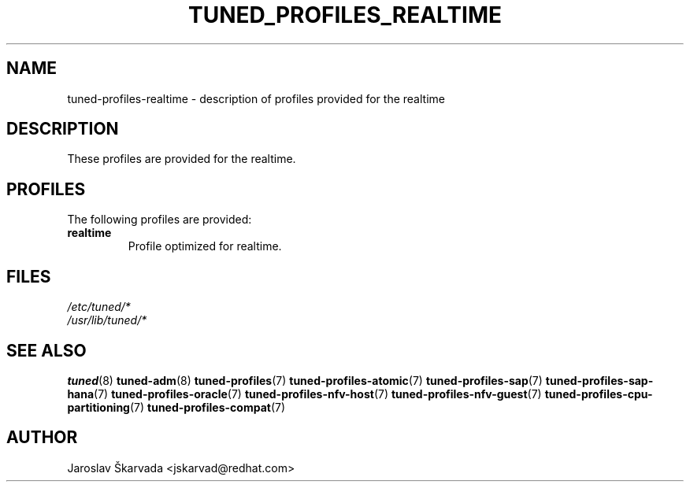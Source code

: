 .\"/* 
.\" * All rights reserved
.\" * Copyright (C) 2015-2017 Red Hat, Inc.
.\" * Authors: Jaroslav Škarvada
.\" *
.\" * This program is free software; you can redistribute it and/or
.\" * modify it under the terms of the GNU General Public License
.\" * as published by the Free Software Foundation; either version 2
.\" * of the License, or (at your option) any later version.
.\" *
.\" * This program is distributed in the hope that it will be useful,
.\" * but WITHOUT ANY WARRANTY; without even the implied warranty of
.\" * MERCHANTABILITY or FITNESS FOR A PARTICULAR PURPOSE.  See the
.\" * GNU General Public License for more details.
.\" *
.\" * You should have received a copy of the GNU General Public License
.\" * along with this program; if not, write to the Free Software
.\" * Foundation, Inc., 51 Franklin Street, Fifth Floor, Boston, MA  02110-1301, USA.
.\" */
.\" 
.TH TUNED_PROFILES_REALTIME "7" "30 Mar 2017" "Fedora Power Management SIG" "tuned"
.SH NAME
tuned\-profiles\-realtime - description of profiles provided for the realtime

.SH DESCRIPTION
These profiles are provided for the realtime.

.SH PROFILES
The following profiles are provided:

.TP
.BI "realtime"
Profile optimized for realtime.

.SH "FILES"
.nf
.I /etc/tuned/*
.I /usr/lib/tuned/*

.SH "SEE ALSO"
.BR tuned (8)
.BR tuned\-adm (8)
.BR tuned\-profiles (7)
.BR tuned\-profiles\-atomic (7)
.BR tuned\-profiles\-sap (7)
.BR tuned\-profiles\-sap\-hana (7)
.BR tuned\-profiles\-oracle (7)
.BR tuned\-profiles\-nfv\-host (7)
.BR tuned\-profiles\-nfv\-guest (7)
.BR tuned\-profiles\-cpu\-partitioning (7)
.BR tuned\-profiles\-compat (7)
.SH AUTHOR
.nf
Jaroslav Škarvada <jskarvad@redhat.com>
